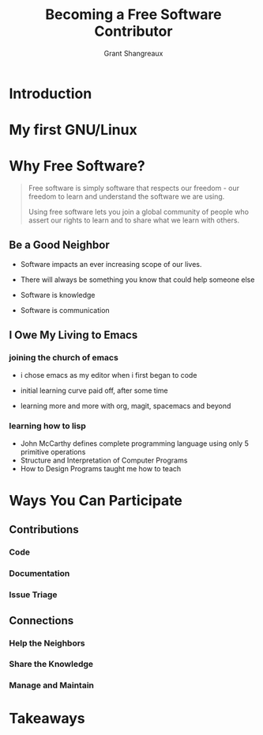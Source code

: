 #+TITLE: Becoming a Free Software Contributor
#+AUTHOR: Grant Shangreaux

* Introduction
* My first GNU/Linux
 
            [[file:Hikarunix_2_2019-03-20_22-58-12.jpg]]

* Why Free Software?

    #+BEGIN_QUOTE
    Free software is simply software that respects our freedom -
    our freedom to learn and understand the software we are using. 
    
    Using free software lets you join a global community of people 
    who assert our rights to learn and to share what we learn with others.
    #+END_QUOTE  

                       [[file:Why%20Free%20Software?/charac-more_2019-03-20_19-50-45.png]]

** Be a Good Neighbor 
   - Software impacts an ever increasing scope of our lives. 
   - There will always be something you know that could help someone else
   - Software is knowledge
   - Software is communication

                          [[file:Help%20Your%20Neighbors/27655336_10155425407407169_6445338402893105737_n_2019-03-20_20-05-40.jpeg]]

  

** I Owe My Living to Emacs   
                         [[file:I%20Owe%20My%20Living%20to%20Emacs/768px-EmacsIcon.svg_2019-03-19_23-35-32.png]]

*** joining the church of emacs
    - i chose emacs as my editor when i first began to code
    - initial learning curve paid off, after some time
    - learning more and more with org, magit, spacemacs and beyond

                           [[file:joining%20the%20church%20of%20emacs/16914999852_995b77a811_z_2019-03-19_23-53-43.jpg]]


*** learning how to lisp  
    - John McCarthy defines complete programming language 
      using only 5 primitive operations 
    - Structure and Interpretation of Computer Programs
    - How to Design Programs taught me how to teach
    [[file:learning%20how%20to%20lisp/4581d08c5401be09b8875ed95281ce40_2019-03-20_00-00-30.jpg]] [[file:learning%20how%20to%20lisp/SICP_cover_2019-03-20_00-03-04.jpg]] [[file:learning%20how%20to%20lisp/51u%252BCa4yW8L._SX373_BO1,204,203,200__2019-03-20_00-05-21.jpg]] [[file:learning%20how%20to%20lisp/racket-logo_2019-03-20_00-06-40.svg]]



    

* Ways You Can Participate
** Contributions
*** Code
*** Documentation
*** Issue Triage
** Connections
*** Help the Neighbors
*** Share the Knowledge
*** Manage and Maintain

* Takeaways
